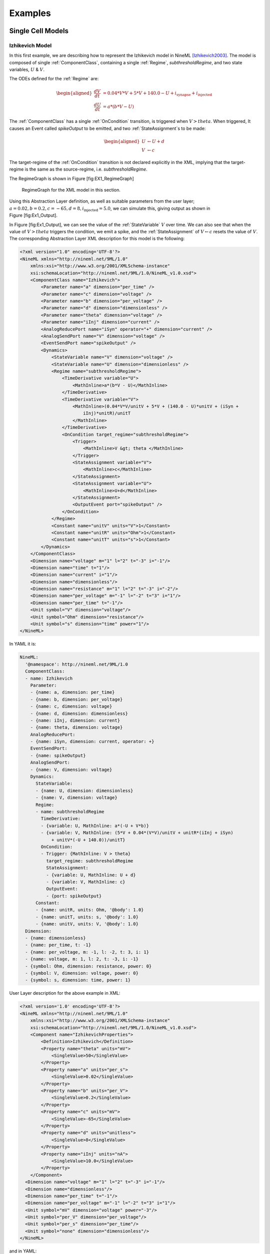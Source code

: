 ********
Examples
********

Single Cell Models
==================

Izhikevich Model
----------------

In this first example, we are describing how to represent the Izhikevich
model in NineML [Izhikevich2003]_. The model is
composed of single :ref:`ComponentClass`, containing a single :ref:`Regime`,
*subthresholdRegime*, and two state variables, :math:`U` & :math:`V`.

The ODEs defined for the :ref:`Regime` are:

.. math::

   \begin{aligned}
   \frac{dV}{dt} &= 0.04*V*V + 5*V + 140.0 - U + i_{\mathrm{synapse}} + i_{\mathrm{injected}}  \\
   \frac{dU}{dt} &= a * ( b* V -U )\end{aligned}

The :ref:`ComponentClass` has a single :ref:`OnCondition` transition, is triggered
when :math:`V>theta`. When triggered, It causes an Event called
*spikeOutput* to be emitted, and two :ref:`StateAssignment`\ s to be made:

.. math::

   \begin{aligned}
   U &\leftarrow U + d \\
   V &\leftarrow c\end{aligned}

The target-regime of the :ref:`OnCondition` transition is not declared
explicitly in the XML, implying that the target-regime is the same as
the source-regime, i.e. *subthresholdRegime*.

The RegimeGraph is shown in Figure [fig:EX1\_RegimeGraph]

.. figure:: figures/example_IzRegimeTransGraph.pdf
   :alt: RegimeGraph for the XML model in this section.
   :width: 16.00000cm

   RegimeGraph for the XML model in this section.

 

Using this Abstraction Layer definition, as well as suitable parameters
from the user layer;
:math:`a=0.02, b=0.2, c=-65, d= 8, i_{\mathrm{injected}}= 5.0`, we can
simulate this, giving output as shown in Figure [fig:Ex1\_Output].

In Figure [fig:Ex1\_Output], we can see the value of the :ref:`StateVariable`
:math:`V` over time. We can also see that when the value of
:math:`V>theta` triggers the condition, we emit a spike, and the
:ref:`StateAssignment` of :math:`V \leftarrow c` resets the value of :math:`V`.
The corresponding Abstraction Layer XML description for this model is
the following:

.. code-block:: xml

    <?xml version="1.0" encoding='UTF-8'?>
    <NineML xmlns="http://nineml.net/9ML/1.0"
        xmlns:xsi="http://www.w3.org/2001/XMLSchema-instance"
        xsi:schemaLocation="http://nineml.net/9ML/1.0/NineML_v1.0.xsd">
        <ComponentClass name="Izhikevich">
            <Parameter name="a" dimension="per_time" />
            <Parameter name="c" dimension="voltage" />
            <Parameter name="b" dimension="per_voltage" />
            <Parameter name="d" dimension="dimensionless" />
            <Parameter name="theta" dimension="voltage" />
            <Parameter name="iInj" dimension="current" />
            <AnalogReducePort name="iSyn" operator="+" dimension="current" />
            <AnalogSendPort name="V" dimension="voltage" />
            <EventSendPort name="spikeOutput" />
            <Dynamics>
                <StateVariable name="V" dimension="voltage" />
                <StateVariable name="U" dimension="dimensionless" />
                <Regime name="subthresholdRegime">
                    <TimeDerivative variable="U">
                        <MathInline>a*(b*V - U)</MathInline>
                    </TimeDerivative>
                    <TimeDerivative variable="V">
                        <MathInline>(0.04*V*V/unitV + 5*V + (140.0 - U)*unitV + (iSyn +
                            iInj)*unitR)/unitT
                        </MathInline>
                    </TimeDerivative>
                    <OnCondition target_regime="subthresholdRegime">
                        <Trigger>
                            <MathInline>V &gt; theta </MathInline>
                        </Trigger>
                        <StateAssignment variable="V">
                            <MathInline>c</MathInline>
                        </StateAssignment>
                        <StateAssignment variable="U">
                            <MathInline>U+d</MathInline>
                        </StateAssignment>
                        <OutputEvent port="spikeOutput" />
                    </OnCondition>
                </Regime>
                <Constant name="unitV" units="V">1</Constant>
                <Constant name="unitR" units="Ohm">1</Constant>
                <Constant name="unitT" units="s">1</Constant>
            </Dynamics>
        </ComponentClass>
        <Dimension name="voltage" m="1" l="2" t="-3" i="-1"/>
        <Dimension name="time" t="1"/>
        <Dimension name="current" i="1"/>
        <Dimension name="dimensionless"/>
        <Dimension name="resistance" m="1" l="2" t="-3" i="-2"/>
        <Dimension name="per_voltage" m="-1" l="-2" t="3" i="1"/>   
        <Dimension name="per_time" t="-1"/> 
        <Unit symbol="V" dimension="voltage"/>
        <Unit symbol="Ohm" dimension="resistance"/>
        <Unit symbol="s" dimension="time" power="1"/>
    </NineML>

In YAML it is:

.. code-block:: yaml

    NineML:
      '@namespace': http://nineml.net/9ML/1.0
      ComponentClass:
      - name: Izhikevich
        Parameter:
        - {name: a, dimension: per_time}
        - {name: b, dimension: per_voltage}
        - {name: c, dimension: voltage}
        - {name: d, dimension: dimensionless}
        - {name: iInj, dimension: current}
        - {name: theta, dimension: voltage}
        AnalogReducePort:
        - {name: iSyn, dimension: current, operator: +}
        EventSendPort:
        - {name: spikeOutput}
        AnalogSendPort:
        - {name: V, dimension: voltage}
        Dynamics:
          StateVariable:
          - {name: U, dimension: dimensionless}
          - {name: V, dimension: voltage}
          Regime:
          - name: subthresholdRegime
            TimeDerivative:
            - {variable: U, MathInline: a*(-U + V*b)}
            - {variable: V, MathInline: (5*V + 0.04*(V*V)/unitV + unitR*(iInj + iSyn)
                + unitV*(-U + 140.0))/unitT}
            OnCondition:
            - Trigger: {MathInline: V > theta}
              target_regime: subthresholdRegime
              StateAssignment:
              - {variable: U, MathInline: U + d}
              - {variable: V, MathInline: c}
              OutputEvent:
              - {port: spikeOutput}
          Constant:
          - {name: unitR, units: Ohm, '@body': 1.0}
          - {name: unitT, units: s, '@body': 1.0}
          - {name: unitV, units: V, '@body': 1.0}
      Dimension:
      - {name: dimensionless}
      - {name: per_time, t: -1}
      - {name: per_voltage, m: -1, l: -2, t: 3, i: 1}
      - {name: voltage, m: 1, l: 2, t: -3, i: -1}
      - {symbol: Ohm, dimension: resistance, power: 0}
      - {symbol: V, dimension: voltage, power: 0}
      - {symbol: s, dimension: time, power: 1}   

User Layer description for the above example in XML:

.. code-block:: xml

    <?xml version='1.0' encoding='UTF-8'?>
    <NineML xmlns="http://nineml.net/9ML/1.0"
        xmlns:xsi="http://www.w3.org/2001/XMLSchema-instance"
        xsi:schemaLocation="http://nineml.net/9ML/1.0/NineML_v1.0.xsd">
        <Component name="IzhikevichProperties">
            <Definition>Izhikevich</Definition>
            <Property name="theta" units="mV">
                <SingleValue>50</SingleValue>
            </Property>
            <Property name="a" units="per_s">
                <SingleValue>0.02</SingleValue>
            </Property>
            <Property name="b" units="per_V">
                <SingleValue>0.2</SingleValue>
            </Property>
            <Property name="c" units="mV">
                <SingleValue>-65</SingleValue>
            </Property>
            <Property name="d" units="unitless">
                <SingleValue>8</SingleValue>
            </Property>
            <Property name="iInj" units="nA">
                <SingleValue>10.0</SingleValue>
            </Property>
        </Component>
      <Dimension name="voltage" m="1" l="2" t="-3" i="-1"/>
      <Dimension name="dimensionless"/>
      <Dimension name="per_time" t="-1"/>
      <Dimension name="per_voltage" m="-1" l="-2" t="3" i="1"/>  
      <Unit symbol="mV" dimension="voltage" power="-3"/>
      <Unit symbol="per_V" dimension="per_voltage"/>
      <Unit symbol="per_s" dimension="per_time"/>
      <Unit symbol="none" dimension="dimensionless"/>  
    </NineML>

and in YAML:

.. code-block: yaml

    NineML:
      '@namespace': http://nineml.net/9ML/1.0
      ComponentClass:
      - name: IzhikevichProperties
        Definition: {'@body': Izhikevich}
        Property:
        - {name: a, SingleValue: 0.02, units: per_s}
        - {name: b, SingleValue: 0.2, units: per_V}
        - {name: c, SingleValue: -65.0, units: mV}
        - {name: d, SingleValue: 8.0, units: unitless}
        - {name: iInj, SingleValue: 10.0, units: nA}
        - {name: theta, SingleValue: 50.0, units: mV}
      Unit:
      - {symbol: mV, dimension: voltage, power: -3}
      - {symbol: per_V, dimension: per_voltage, power: 0}
      - {symbol: per_s, dimension: per_time, power: 0}
      - {symbol: unitless, dimension: dimensionless, power: 0}
      Dimension:
      - {name: dimensionless}
      - {name: per_time, t: -1}
      - {name: per_voltage, m: -1, l: -2, t: 3, i: 1}
      - {name: voltage, m: 1, l: 2, t: -3, i: -1}      

Here, we show the simulation results of this XML representation with an
initial V=-60mV and U=0.

.. figure:: figures/example_IzVoltageWave.pdf
   :alt: Result of simulating of the XML model in this section
   :width: 15.00000cm

   Result of simulating of the XML model in this section

 
Leaky Integrate and Fire model
------------------------------

In this example, we build a representation of a integrate-and-fire
neuron, with an attached input synapse [Abbott1999]_.
We have a single :ref:`StateVariable`, *iaf\_V*. This time, the neuron has an
absolute refractory period; which is implemented by using 2 regimes.
*RegularRegime* & *RefractoryRegime* In *RegularRegime*, the neuron
voltage evolves as:

.. math::

   \begin{aligned}
   \frac{d(iaf\_V)}{dt} = \frac{ iaf\_gl*( iaf\_vrest - iaf\_V ) + iaf\_ISyn+cobaExcit\_I} {iaf\_cm}\end{aligned}

In *RefractoryRegime*, the neuron voltage does not change in response
to any input:

.. math::

   \begin{aligned}
   \frac{d(iaf\_V)}{dt} = 0\end{aligned}

In both :ref:`Regime`\ s, the synapses dynamics evolve as:

.. math::

   \begin{aligned}
   \frac{d(cobaExcit\_g)}{dt} = - \frac{cobaExcit\_g}{cobaExcit\_tau}\end{aligned}

The neuron has two EventPorts, *iaf\_spikeoutput* is a send port, which
sends events when the neuron fires, and *cobaExcit\_spikeinput* is a
recv port, which tells the attached synapse that it should ‘fire’. The
neuron has 4 transitions, 2 :ref:`OnEvent` transitions and 2 :ref:`OnCondition`
transitions. Two of the Transitions are triggered by
*cobaExcit\_spikeinput* events, which cause the conductance of the
synapse to increase by an amount :math:`q`, These happen in both
:ref:`Regime`\ s. The other :ref:`OnCondition`\ s:

-  One is triggered the voltage being above threshold, which moves the
   component from *RegularRegime* to *RefractoryRegime*, sets V to the
   reset-voltage also emits a spike

-  The other is triggered by enough time having passed for the component
   to come out of the *RefractoryRegime* and move back to the
   *RegularRegime*

The corresponding :ref:`Regime` Graph is shown in Figure 5.

.. figure:: figures/demo2_Coba1_trnasition.pdf
   :alt: RegimeGraph for the XML model in this section
   :width: 15.00000cm

   RegimeGraph for the XML model in this section

 

The resulting XML description for the Abstraction Layer is :

.. code-block:: xml

    <?xml version='1.0' encoding='UTF-8'?>
    <NineML xmlns="http://nineml.net/9ML/1.0"
        xmlns:xsi="http://www.w3.org/2001/XMLSchema-instance"
        xsi:schemaLocation="http://nineml.net/9ML/1.0/NineML_v1.0.xsd">
        <ComponentClass name="IafCoba">
            <AnalogSendPort dimension="voltage" name="iaf_V" />
            <AnalogReducePort dimension="current" operator="+" name="iaf_ISyn" />
            <AnalogSendPort dimension="current" name="cobaExcit_I" />
            <EventSendPort name="iaf_spikeoutput" />
            <EventReceivePort name="cobaExcit_spikeinput" />
            <Parameter dimension="capacitance" name="iaf_cm" />
            <Parameter dimension="time" name="iaf_taurefrac" />
            <Parameter dimension="conductanceDensity" name="iaf_gl" />
            <Parameter dimension="voltage" name="iaf_vreset" />
            <Parameter dimension="voltage" name="iaf_vrest" />
            <Parameter dimension="voltage" name="iaf_vthresh" />
            <Parameter dimension="time" name="cobaExcit_tau" />
            <Parameter dimension="conductanceDensity" name="cobaExcit_q" />
            <Parameter dimension="voltage" name="cobaExcit_vrev" />
            <Dynamics>
                <StateVariable dimension="voltage" name="iaf_V" />
                <StateVariable dimension="time" name="iaf_tspike" />
                <StateVariable dimension="conductanceDensity" name="cobaExcit_g" />
                <Regime name="RefractoryRegime">
                    <TimeDerivative variable="cobaExcit_g">
                        <MathInline>-cobaExcit_g/cobaExcit_tau</MathInline>
                    </TimeDerivative>
                    <OnEvent target_regime="RefractoryRegime" port="cobaExcit_spikeinput">
                        <StateAssignment variable="cobaExcit_g">
                            <MathInline>cobaExcit_g+cobaExcit_q</MathInline>
                        </StateAssignment>
                    </OnEvent>
                    <OnCondition target_regime="RegularRegime">
                        <Trigger>
                            <MathInline>t &gt; iaf_tspike + iaf_taurefrac</MathInline>
                        </Trigger>
                    </OnCondition>
                </Regime>
                <Regime name="RegularRegime">
                    <TimeDerivative variable="iaf_V">
                        <MathInline>( iaf_gl*( iaf_vrest - iaf_V ) + iaf_ISyn+cobaExcit_I)/(iaf_cm)
                        </MathInline>
                    </TimeDerivative>
                    <TimeDerivative variable="cobaExcit_g">
                        <MathInline>-cobaExcit_g/cobaExcit_tau</MathInline>
                    </TimeDerivative>
                    <OnEvent target_regime="RegularRegime" port="cobaExcit_spikeinput">
                        <StateAssignment variable="cobaExcit_g">
                            <MathInline>cobaExcit_g+cobaExcit_q</MathInline>
                        </StateAssignment>
                    </OnEvent>
                    <OnCondition target_regime="RefractoryRegime">
                        <StateAssignment variable="iaf_tspike">
                            <MathInline>t</MathInline>
                        </StateAssignment>
                        <StateAssignment variable="iaf_V">
                            <MathInline>iaf_vreset</MathInline>
                        </StateAssignment>
                        <OutputEvent port="iaf_spikeoutput" />
                        <Trigger>
                            <MathInline>iaf_V &gt; iaf_vthresh</MathInline>
                        </Trigger>
                    </OnCondition>
                </Regime>
                <Alias name="cobaExcit_I">
                    <MathInline>cobaExcit_g*(cobaExcit_vrev-iaf_V)</MathInline>
                </Alias>
            </Dynamics>
        </ComponentClass>
      <Dimension name="time" t="1"/>
      <Dimension name="voltage" m="1" l="2" t="-3" i="-1"/>
      <Dimension name="conductanceDensity" m="-1" t="3" l="-2" i="2"/>
      <Dimension i="2" l="-2" m="-1" t="4" name="capacitance"/>
    </NineML>

and in YAML:

.. code-block:: yaml

    NineML:
      '@namespace': http://nineml.net/9ML/1.0
      ComponentClass:
      - name: IafCoba
          Parameter:
          - {name: cobaExcit_q, dimension: conductanceDensity}
          - {name: cobaExcit_tau, dimension: time}
          - {name: cobaExcit_vrev, dimension: voltage}
          - {name: iaf_cm, dimension: capacitance}
          - {name: iaf_gl, dimension: conductanceDensity}
          - {name: iaf_taurefrac, dimension: time}
          - {name: iaf_vreset, dimension: voltage}
          - {name: iaf_vrest, dimension: voltage}
          - {name: iaf_vthresh, dimension: voltage}
          EventReceivePort:
          - {name: cobaExcit_spikeinput}
          AnalogReducePort:
          - {name: iaf_ISyn, dimension: current, operator: +}
          EventSendPort:
          - {name: iaf_spikeoutput}
          AnalogSendPort:
          - {name: cobaExcit_I, dimension: current}
          - {name: iaf_V, dimension: voltage}
          Dynamics:
            StateVariable:
            - {name: cobaExcit_g, dimension: conductanceDensity}
            - {name: iaf_V, dimension: voltage}
            - {name: iaf_tspike, dimension: time}
            Regime:
            - name: RefractoryRegime
              TimeDerivative:
              - {variable: cobaExcit_g, MathInline: -cobaExcit_g/cobaExcit_tau}
              OnEvent:
              - port: cobaExcit_spikeinput
                target_regime: RefractoryRegime
                StateAssignment:
                - {variable: cobaExcit_g, MathInline: cobaExcit_g + cobaExcit_q}
              OnCondition:
              - Trigger: {MathInline: t > iaf_taurefrac + iaf_tspike}
                target_regime: RegularRegime
            - name: RegularRegime
              TimeDerivative:
              - {variable: cobaExcit_g, MathInline: -cobaExcit_g/cobaExcit_tau}
              - {variable: iaf_V, MathInline: (cobaExcit_I + iaf_ISyn + iaf_gl*(-iaf_V +
                  iaf_vrest))/iaf_cm}
              OnEvent:
              - port: cobaExcit_spikeinput
                target_regime: RegularRegime
                StateAssignment:
                - {variable: cobaExcit_g, MathInline: cobaExcit_g + cobaExcit_q}
              OnCondition:
              - Trigger: {MathInline: iaf_V > iaf_vthresh}
                target_regime: RefractoryRegime
                StateAssignment:
                - {variable: iaf_V, MathInline: iaf_vreset}
                - {variable: iaf_tspike, MathInline: t}
                OutputEvent:
                - {port: iaf_spikeoutput}
            Alias:
            - {MathInline: cobaExcit_g*(cobaExcit_vrev - iaf_V), name: cobaExcit_I}
      Dimension:
      - {name: capacitance, m: -1, l: -2, t: 4, i: 2}
      - {name: conductanceDensity, m: -1, l: -2, t: 3, i: 2}
      - {name: time, t: 1}
      - {name: voltage, m: 1, l: 2, t: -3, i: -1}
  
The User Layer description for the above example in XML is:

.. code-block:: xml

    <?xml version='1.0' encoding='UTF-8'?>
    <NineML xmlns="http://nineml.net/9ML/1.0"
        xmlns:xsi="http://www.w3.org/2001/XMLSchema-instance"
        xsi:schemaLocation="http://nineml.net/9ML/1.0/NineML_v1.0.xsd">
        <Component name="IaFCobaProperties">
          <Definition>IafCoba</Definition>
          <Initial name="iaf_V" units="mV">
              <SingleValue>-60</SingleValue>
          </Initial>
          <Property name="iaf_cm" units="nF">
              <SingleValue>0.02</SingleValue>
          </Property>
          <Property name="iaf_taurefrac" units="ms">
              <SingleValue>3</SingleValue>
          </Property>
          <Property name="iaf_gl" units="mS">
              <SingleValue>0.1</SingleValue>
          </Property>
          <Property name="iaf_vreset" units="mV">
              <SingleValue>-70</SingleValue>
          </Property>
          <Property name="iaf_vrest" units="mV">
              <SingleValue>-60</SingleValue>
          </Property>
          <Property name="iaf_vthresh" units="mV">
              <SingleValue>20</SingleValue>
          </Property>
          <Property name="cobaExcit_tau" units="ms">
              <SingleValue>2</SingleValue>
          </Property>
          <Property name="cobaExcit_q" units="uF_per_cm2">
              <SingleValue>1</SingleValue>
          </Property>
          <Property name="cobaExcit_vrev" units="mV">
              <SingleValue>0</SingleValue>
          </Property>
      </Component>
      <Dimension name="time" t="1"/>
      <Dimension name="voltage" m="1" l="2" t="-3" i="-1"/>
      <Dimension name="conductanceDensity" m="-1" t="3" l="-2" i="2"/>
      <Dimension i="2" l="-2" m="-1" t="4" name="capacitance"/>
      <Unit symbol="nF" dimension="capacitance" power="-9" />
      <Unit symbol="mV" dimension="voltage" power="-3"/>
      <Unit symbol="ms" dimension="time" power="-3"/>
      <Unit symbol="mS" dimension="conductanceDensity" power="-3"/>
    </NineML>

and in YAML:

.. code-block:: yaml

    NineML:
      '@namespace': http://nineml.net/9ML/1.0
      Component:
        name: IaFCobaProperties
        Definition: {'@body': IafCoba}
        Property:
        - {name: cobaExcit_q, SingleValue: 1.0, units: uF_per_cm2}
        - {name: cobaExcit_tau, SingleValue: 2.0, units: ms}
        - {name: cobaExcit_vrev, SingleValue: 0.0, units: mV}
        - {name: iaf_cm, SingleValue: 0.02, units: nF}
        - {name: iaf_gl, SingleValue: 0.1, units: mS}
        - {name: iaf_taurefrac, SingleValue: 3.0, units: ms}
        - {name: iaf_vreset, SingleValue: -70.0, units: mV}
        - {name: iaf_vrest, SingleValue: -60.0, units: mV}
        - {name: iaf_vthresh, SingleValue: 20.0, units: mV}
      Unit:
      - {symbol: mS, dimension: conductanceDensity, power: -3}
      - {symbol: mV, dimension: voltage, power: -3}
      - {symbol: ms, dimension: time, power: -3}
      - {symbol: nF, dimension: capacitance, power: -9}
      Dimension:
      - {name: capacitance, m: -1, l: -2, t: 4, i: 2}
      - {name: conductanceDensity, m: -1, l: -2, t: 3, i: 2}
      - {name: time, t: 1}
      - {name: voltage, m: 1, l: 2, t: -3, i: -1}

The simulation results is presented in Figure 6.

.. figure:: figures/demo2_Coba1_out.pdf
   :width: 15.00000cm   

   Result of simulating of the XML model in this section.
   *cobaExcit\_spikeinput* is fed events from an external Poisson
   generator in this simulation

 
Network Models
==============
 

COBA IAF Network example
------------------------

This example is an implementation of *Benchmark 1* from
[Brette2009]_, which consists of a network of an
excitatory and inhibitory IAF populations randomly connected with COBA
synapses [Vogels2005]_. The excitatory and inhibitory
:ref:`Population` elements are created with 3,200 and 800 cells respectively.
Both populations are then concatenated into a single :ref:`Selection` element,
“AllNeurons”, which is used to randomly connect both populations to
every other neuron in the network with a 2% probability.

The abstraction layer description of the IAF input neuron ComponentClass in 
XML is:

.. code-block:: xml

    <?xml version='1.0' encoding='UTF-8'?>
    <NineML xmlns="http://nineml.net/9ML/1.0"
        xmlns:xsi="http://www.w3.org/2001/XMLSchema-instance"
        xsi:schemaLocation="http://nineml.net/9ML/1.0/NineML_v1.0.xsd">
        <ComponentClass name="IaF">
            <AnalogSendPort dimension="voltage" name="iaf_V" />
            <AnalogReducePort dimension="current" operator="+" name="iaf_ISyn" />
            <EventSendPort name="iaf_spikeoutput" />
            <Parameter dimension="capacitance" name="iaf_cm" />
            <Parameter dimension="time" name="iaf_taurefrac" />
            <Parameter dimension="voltage" name="iaf_vreset" />
            <Parameter dimension="voltage" name="iaf_vrest" />
            <Parameter dimension="voltage" name="iaf_vthresh" />
            <Parameter dimension="conductanceDensity" name="iaf_gl" />
            <Dynamics>
                <StateVariable dimension="voltage" name="iaf_V" />
                <StateVariable dimension="time" name="iaf_tspike" />
                <Regime name="RefractoryRegime">
                    <OnCondition target_regime="RegularRegime">
                        <Trigger>
                            <MathInline>t &gt; iaf_tspike + iaf_taurefrac</MathInline>
                        </Trigger>
                    </OnCondition>
                </Regime>
                <Regime name="RegularRegime">
                    <TimeDerivative variable="iaf_V">
                        <MathInline>(iaf_gl*( iaf_vrest - iaf_V ) + iaf_ISyn)/(iaf_cm)</MathInline>
                    </TimeDerivative>
                    <OnCondition target_regime="RefractoryRegime">
                        <StateAssignment variable="iaf_tspike">
                            <MathInline>t</MathInline>
                        </StateAssignment>
                        <StateAssignment variable="iaf_V">
                            <MathInline>iaf_vreset</MathInline>
                        </StateAssignment>
                        <OutputEvent port="iaf_spikeoutput" />
                        <Trigger>
                            <MathInline>iaf_V &gt; iaf_vthresh</MathInline>
                        </Trigger>
                    </OnCondition>
                </Regime>
            </Dynamics>
        </ComponentClass>
      <Dimension name="time" t="1"/>
      <Dimension name="voltage" m="1" l="2" t="-3" i="-1"/>
      <Dimension name="conductanceDensity" m="-1" t="3" l="-2" i="2"/>
      <Dimension i="2" l="-2" m="-1" t="4" name="capacitance"/>
    </NineML>


and in YAML:

.. code-block:: yaml

    NineML:
      '@namespace': http://nineml.net/9ML/1.0
      ComponentClass:
      - name: IaF
      Parameter:
      - {name: iaf_cm, dimension: capacitance}
      - {name: iaf_gl, dimension: conductanceDensity}
      - {name: iaf_taurefrac, dimension: time}
      - {name: iaf_vreset, dimension: voltage}
      - {name: iaf_vrest, dimension: voltage}
      - {name: iaf_vthresh, dimension: voltage}
      AnalogReducePort:
      - {name: iaf_ISyn, dimension: current, operator: +}
      EventSendPort:
      - {name: iaf_spikeoutput}
      AnalogSendPort:
      - {name: iaf_V, dimension: voltage}
      Dynamics:
        StateVariable:
        - {name: iaf_V, dimension: voltage}
        - {name: iaf_tspike, dimension: time}
        Regime:
        - name: RefractoryRegime
          OnCondition:
          - Trigger: {MathInline: t > iaf_taurefrac + iaf_tspike}
            target_regime: RegularRegime
        - name: RegularRegime
          TimeDerivative:
          - {variable: iaf_V, MathInline: (iaf_ISyn + iaf_gl*(-iaf_V + iaf_vrest))/iaf_cm}
          OnCondition:
          - Trigger: {MathInline: iaf_V > iaf_vthresh}
            target_regime: RefractoryRegime
            StateAssignment:
            - {variable: iaf_V, MathInline: iaf_vreset}
            - {variable: iaf_tspike, MathInline: t}
            OutputEvent:
            - {port: iaf_spikeoutput}


The description of the COBA ComponentClass is:

.. code-block:: xml

    <?xml version='1.0' encoding='UTF-8'?>
    <NineML xmlns="http://nineml.net/9ML/1.0"
        xmlns:xsi="http://www.w3.org/2001/XMLSchema-instance"
        xsi:schemaLocation="http://nineml.net/9ML/1.0/NineML_v1.0.xsd">
        <ComponentClass name="CoBa">
            <Parameter name="coba_vrev" dimension="voltage" />
            <EventReceivePort name="coba_spikeinput" />
            <AnalogReceivePort name="iaf_V" dimension="voltage" />
            <AnalogSendPort dimension="current" name="coba_I" />
            <Parameter dimension="time" name="coba_tau" />
            <Parameter dimension="conductanceDensity" name="coba_q" />
            <Dynamics>
                <StateVariable dimension="conductanceDensity" name="coba_g" />
                <Regime name="RegularRegime">
                    <OnEvent target_regime="RegularRegime" port="coba_spikeinput">
                        <StateAssignment variable="coba_g">
                            <MathInline>coba_g+coba_q</MathInline>
                        </StateAssignment>
                    </OnEvent>
                    <TimeDerivative variable="coba_g">
                        <MathInline>-coba_g/coba_tau</MathInline>
                    </TimeDerivative>
                </Regime>
                <Alias name="coba_I">
                    <MathInline>coba_g*(coba_vrev-iaf_V)</MathInline>
                </Alias>
            </Dynamics>
        </ComponentClass>
        <Dimension name="time" t="1"/>
        <Dimension name="voltage" m="1" l="2" t="-3" i="-1"/>
        <Dimension name="conductanceDensity" m="-1" t="3" l="-2" i="2"/>
        <Dimension i="2" l="-2" m="-1" t="4" name="capacitance"/>
    </NineML>


and in YAML:

.. code-block:: yaml

    NineML:
      '@namespace': http://nineml.net/9ML/1.0
      ComponentClass:
      - name: CoBa
        Parameter:
        - {name: coba_q, dimension: conductanceDensity}
        - {name: coba_tau, dimension: time}
        - {name: coba_vrev, dimension: voltage}
        EventReceivePort:
        - {name: coba_spikeinput}
        AnalogReceivePort:
        - {name: iaf_V, dimension: voltage}
        AnalogSendPort:
        - {name: coba_I, dimension: current}
        Dynamics:
          StateVariable:
          - {name: coba_g, dimension: conductanceDensity}
          Regime:
          - name: RegularRegime
            TimeDerivative:
            - {variable: coba_g, MathInline: -coba_g/coba_tau}
            OnEvent:
            - port: coba_spikeinput
              target_regime: RegularRegime
              StateAssignment:
              - {variable: coba_g, MathInline: coba_g + coba_q}
          Alias:
          - {MathInline: coba_g*(coba_vrev - iaf_V), name: coba_I}

The cell :ref:`Component` are parameterized and connected together in the User
Layer via :ref:`Population`, :ref:`Selection` and :ref:`Projection` elements:

.. code-block:: xml

    <?xml version='1.0' encoding='UTF-8'?>
    <NineML xmlns="http://nineml.net/9ML/1.0"
        xmlns:xsi="http://www.w3.org/2001/XMLSchema-instance"
        xsi:schemaLocation="http://nineml.net/9ML/1.0/NineML_v1.0.xsd">
        <Component name="IaFProperties">
            <Definition>IaF</Definition>
            <Property name="iaf_cm" units="nF">
                <SingleValue>0.2</SingleValue>
            </Property>
            <Property name="iaf_taurefrac" units="ms">
                <SingleValue>5</SingleValue>
            </Property>
            <Property name="iaf_gl" units="mS">
                <SingleValue>0.05</SingleValue>
            </Property>
            <Property name="iaf_vreset" units="mV">
                <SingleValue>-60</SingleValue>
            </Property>
            <Property name="iaf_vrest" units="mV">
                <SingleValue>-60</SingleValue>
            </Property>
            <Property name="iaf_vthresh" units="mV">
                <SingleValue>-50</SingleValue>
            </Property>
        </Component>
        <Component name="IaFSynapseExcitatory">
            <Definition>CoBa</Definition>
            <Property name="coba_tau" units="ms">
                <SingleValue>5</SingleValue>
            </Property>
            <Property name="coba_q" units="uF_per_cm2">
                <SingleValue>0.004</SingleValue>
            </Property>
            <Property name="coba_vrev" units="mV">
                <SingleValue>0</SingleValue>
            </Property>
        </Component>
        <Component name="IaFSynapseInhibitory">
            <Definition>CoBa</Definition>
            <Property name="coba_tau" units="ms">
                <SingleValue>5</SingleValue>
            </Property>
            <Property name="coba_q" units="uF_per_cm2">
                <SingleValue>0.051</SingleValue>
            </Property>
            <Property name="coba_vrev" units="mV">
                <SingleValue>-80</SingleValue>
            </Property>
        </Component>
        <Population name="Excitatory">
            <Size>3200</Size>
            <Cell>
                <Reference>IaFProperties</Reference>
            </Cell>
        </Population>
        <Population name="Inhibitory">
            <Size>800</Size>
            <Cell>
                <Reference>IaFProperties</Reference>
            </Cell>
        </Population>
        <Selection name="AllNeurons">
            <Concatenate>
                <Item index="0">
                  <Reference>Excitatory</Reference>
                </Item>
                <Item index="1">
                  <Reference>Inhibitory</Reference>
                </Item>
            </Concatenate>
        </Selection>
        <Projection name="Excitation">
            <Source>
                <Reference>Excitatory</Reference>
            </Source>
            <Destination>
                <Reference>AllNeurons</Reference>
                <FromResponse send_port="coba_I" receive_port="iaf_ISyn" />
            </Destination>
            <Response>
                <Reference>IaFSynapseExcitatory</Reference>
                <FromSource send_port="iaf_spikeoutput" receive_port="coba_spikeinput" />
            </Response>
            <Connectivity>
                <Component name="ExcConnectProb">
                    <Definition>Probabilistic</Definition>
                    <Property name="probability" units="unitless">
                        <SingleValue>0.02</SingleValue>
                    </Property>
                </Component>
            </Connectivity>
            <Delay units="ms">
              <SingleValue>1.5</SingleValue>
            </Delay>
        </Projection>
        <Projection name="Inhibition">
            <Source>
                <Reference>Inhibitory</Reference>
            </Source>
            <Destination>
                <Reference>AllNeurons</Reference>
                <FromResponse send_port="coba_I" receive_port="iaf_ISyn" />
            </Destination>
            <Response>
                <Reference>IaFSynapseInhibitory</Reference>
                <FromSource send_port="iaf_spikeoutput" receive_port="coba_spikeinput" />
            </Response>
            <Connectivity>
                <Component name="InhConnectProb">
                    <Definition>Probabilistic</Definition>
                    <Property name="probability" units="unitless">
                        <SingleValue>0.02</SingleValue>
                    </Property>
                </Component>
            </Connectivity>
            <Delay units="ms">
              <SingleValue>1.5</SingleValue>
            </Delay>
        </Projection>
        <ComponentClass name="Probabilistic">
            <Parameter dimension="dimensionless" name="probability"/>
            <ConnectionRule standard_library="http://nineml.net/9ML/1.0/connectionrules/Probabilistic"/>
        </ComponentClass>
        <Unit symbol="mV" dimension="voltage" power="-3"/>
        <Unit symbol="ms" dimension="time" power="-3"/>
        <Unit symbol="nF" dimension="capacitance" power="-9" />
        <Unit symbol="mS" dimension="conductanceDensity" power="-3"/>
        <Unit name="unitless" dimension="dimensionless" power="0"/>
        <Dimension name="time" t="1"/>
        <Dimension name="voltage" m="1" l="2" t="-3" i="-1"/>
        <Dimension name="conductanceDensity" m="-1" t="3" l="-2" i="2"/>
        <Dimension i="2" l="-2" m="-1" t="4" name="capacitance"/>
        <Dimension name="dimensionless"/>
    </NineML>


and in YAML:

.. code-block:: yaml

    NineML:
      '@namespace': http://nineml.net/9ML/1.0
      Component:
      - Definition: {'@body': Probabilistic}
        Property:
        - {name: probability, SingleValue: 0.02, units: unitless}
        name: ExcConnectProb
      - Definition: {'@body': IafCoba}
        Property:
        - {name: cobaExcit_q, SingleValue: 1.0, units: uF_per_cm2}
        - {name: cobaExcit_tau, SingleValue: 2.0, units: ms}
        - {name: cobaExcit_vrev, SingleValue: 0.0, units: mV}
        - {name: iaf_cm, SingleValue: 0.02, units: nF}
        - {name: iaf_gl, SingleValue: 0.1, units: mS}
        - {name: iaf_taurefrac, SingleValue: 3.0, units: ms}
        - {name: iaf_vreset, SingleValue: -70.0, units: mV}
        - {name: iaf_vrest, SingleValue: -60.0, units: mV}
        - {name: iaf_vthresh, SingleValue: 20.0, units: mV}
        name: IaFCobaProperties
        Initial:
        - {name: iaf_V, SingleValue: -60.0, units: mV}
      - Definition: {'@body': IaF}
        Property:
        - {name: iaf_cm, SingleValue: 0.2, units: nF}
        - {name: iaf_gl, SingleValue: 0.05, units: mS}
        - {name: iaf_taurefrac, SingleValue: 5.0, units: ms}
        - {name: iaf_vreset, SingleValue: -60.0, units: mV}
        - {name: iaf_vrest, SingleValue: -60.0, units: mV}
        - {name: iaf_vthresh, SingleValue: -50.0, units: mV}
        name: IaFProperties
      - Definition: {'@body': CoBa}
        Property:
        - {name: coba_q, SingleValue: 0.004, units: uF_per_cm2}
        - {name: coba_tau, SingleValue: 5.0, units: ms}
        - {name: coba_vrev, SingleValue: 0.0, units: mV}
        name: IaFSynapseExcitatory
      - Definition: {'@body': CoBa}
        Property:
        - {name: coba_q, SingleValue: 0.051, units: uF_per_cm2}
        - {name: coba_tau, SingleValue: 5.0, units: ms}
        - {name: coba_vrev, SingleValue: -80.0, units: mV}
        name: IaFSynapseInhibitory
      - Definition: {'@body': Probabilistic}
        Property:
        - {name: probability, SingleValue: 0.02, units: unitless}
        name: InhConnectProb
      - Definition: {'@body': Izhikevich}
        Property:
        - {name: a, SingleValue: 0.02, units: per_s}
        - {name: b, SingleValue: 0.2, units: per_V}
        - {name: c, SingleValue: -65.0, units: mV}
        - {name: d, SingleValue: 8.0, units: unitless}
        - {name: iInj, SingleValue: 10.0, units: nA}
        - {name: theta, SingleValue: 50.0, units: mV}
        name: IzhikevichProperties
      Population:
      - name: Excitatory
        Cell:
          Reference: {'@body': IaFProperties}
        Size: 3200
      - name: Inhibitory
        Cell:
          Reference: {'@body': IaFProperties}
        Size: 800
      Selection:
      - name: AllNeurons
        Concatenate:
          Item:
          - index: 0
            Reference: {'@body': Excitatory}
          - index: 1
            Reference: {'@body': Inhibitory}
      Projection:
      - name: Excitation
        Source:
          Reference: {'@body': Excitatory}
        Destination:
          Reference: {'@body': AllNeurons}
          FromResponse:
          - {send_port: coba_I, receive_port: iaf_ISyn}
        Connectivity:
          Reference: {'@body': ExcConnectProb}
        Response:
          Reference: {'@body': IaFSynapseExcitatory}
          FromSource:
          - {send_port: iaf_spikeoutput, receive_port: coba_spikeinput}
        Delay: {SingleValue: 1.5, units: ms}
      - name: Inhibition
        Source:
          Reference: {'@body': Inhibitory}
        Destination:
          Reference: {'@body': AllNeurons}
          FromResponse:
          - {send_port: coba_I, receive_port: iaf_ISyn}
        Connectivity:
          Reference: {'@body': InhConnectProb}
        Response:
          Reference: {'@body': IaFSynapseInhibitory}
          FromSource:
          - {send_port: iaf_spikeoutput, receive_port: coba_spikeinput}
        Delay: {SingleValue: 1.5, units: ms}
      Unit:
      - {symbol: mS, dimension: conductanceDensity, power: -3}
      - {symbol: mV, dimension: voltage, power: -3}
      - {symbol: nF, dimension: capacitance, power: -9}
      - {symbol: unitless, dimension: dimensionless, power: 0}
      Dimension:
      - {name: capacitance, m: -1, l: -2, t: 4, i: 2}
      - {name: conductanceDensity, m: -1, l: -2, t: 3, i: 2}
      - {name: dimensionless}
      - {name: time, t: 1}
      - {name: voltage, m: 1, l: 2, t: -3, i: -1}        
      

.. [Abbott1999] Abbott, L.~F. (1999).
   Lapicque's introduction of the integrate-and-fire model neuron (1907)}.
   *Brain Research Bulletin*, 50(99):303--304.

.. [Brette2009] Brette, R., Rudolph, M., Carnevale, T., Hines, M., Beeman,
   D., James, M., Diesmann, M., Morrison, A., Goodman, P.~H., Jr, F. C.~H.,
   Zirpe, M., Natschl\"{a}ger, T., Pecevski, D., Ermentrout, B., Djurfeldt,
   M., Lansner, A., Rochel, O., Vieville, T., Muller, E., Davison, A.~P.,
   El, S., and Destexhe, A. (2009).
   Simulation of networks of spiking neurons: A review of tools and strategies.
   *Journal of computational neuroscience*, 23(3):349--398.    

.. [Izhikevich2003] Izhikevich, E.~M. and Izhikevich, E.~M. (2003).
   Simple model of spiking neurons.
   *IEEE Transactions on Neural Networks*, 14(6):1569--72.

.. [Vogels2005] Vogels, T.~P. and Abbott, L.~F. (2005).
   Signal Propagation and Logic Gating in Networks of Integrate-and-Fire
   Neurons. *The Journal of Neuroscience*, 25(46):10786 --10795.
